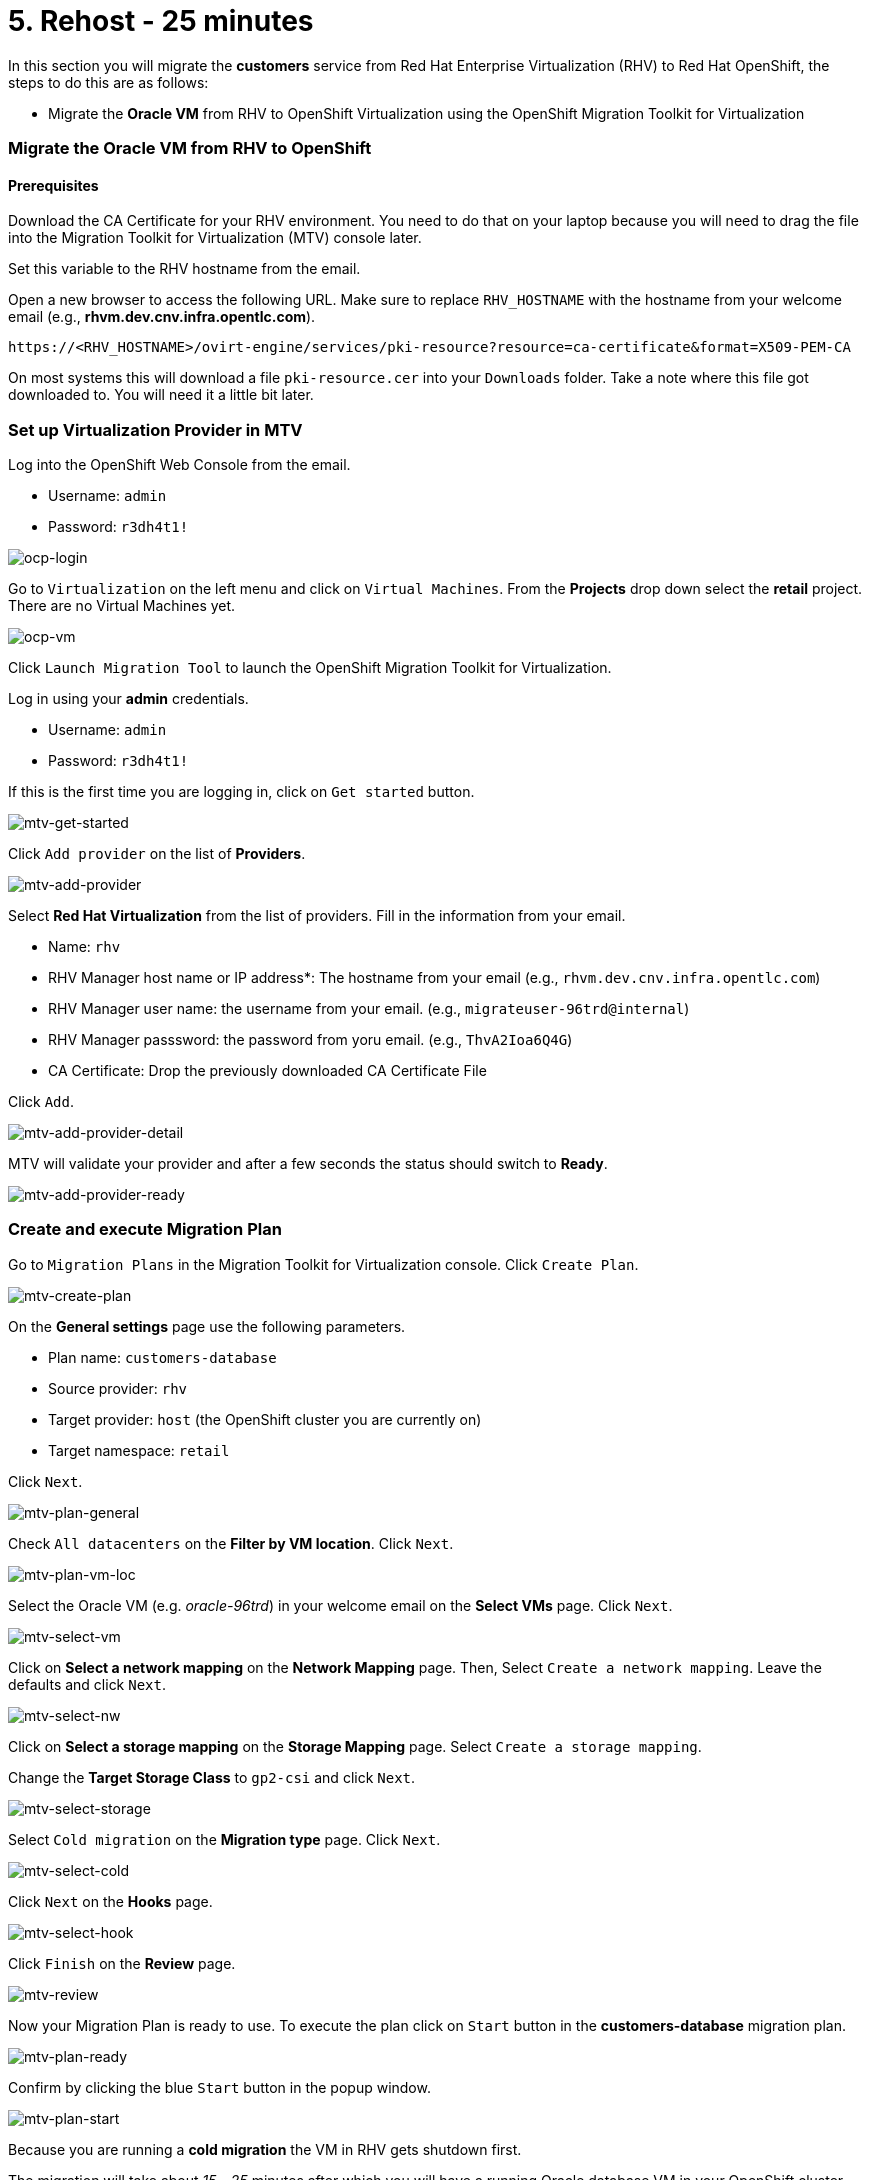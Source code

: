 = 5. Rehost - 25 minutes

In this section you will migrate the *customers* service from Red Hat Enterprise Virtualization (RHV) to Red Hat OpenShift, the steps to do this are as follows:

* Migrate the *Oracle VM* from RHV to OpenShift Virtualization using the OpenShift Migration Toolkit for Virtualization

=== Migrate the Oracle VM from RHV to OpenShift

==== Prerequisites

Download the CA Certificate for your RHV environment. You need to do that on your laptop because you will need to drag the file into the Migration Toolkit for Virtualization (MTV) console later.

Set this variable to the RHV hostname from the email. 

Open a new browser to access the following URL. Make sure to replace `RHV_HOSTNAME` with the hostname from your welcome email (e.g., *rhvm.dev.cnv.infra.opentlc.com*).

[source,sh]
----
https://<RHV_HOSTNAME>/ovirt-engine/services/pki-resource?resource=ca-certificate&format=X509-PEM-CA
----

On most systems this will download a file `pki-resource.cer` into your `Downloads` folder. Take a note where this file got downloaded to. You will need it a little bit later.

=== Set up Virtualization Provider in MTV

Log into the OpenShift Web Console from the email.

* Username: `admin`
* Password: `r3dh4t1!`

image::../images/ocp-login.png[ocp-login]

Go to `Virtualization` on the left menu and click on `Virtual Machines`. From the *Projects* drop down select the *retail* project. There are no Virtual Machines yet.

image::../images/ocp-vm.png[ocp-vm]

Click `Launch Migration Tool` to launch the OpenShift Migration Toolkit for Virtualization.

Log in using your *admin* credentials.

* Username: `admin`
* Password: `r3dh4t1!`

If this is the first time you are logging in, click on `Get started` button.

image::../images/mtv-get-started.png[mtv-get-started]

Click `Add provider` on the list of *Providers*.

image::../images/mtv-add-provider.png[mtv-add-provider]

Select *Red Hat Virtualization* from the list of providers. Fill in the information from your email.

* Name: `rhv`
* RHV Manager host name or IP address*: The hostname from your email (e.g., `rhvm.dev.cnv.infra.opentlc.com`)
* RHV Manager user name: the username from your email. (e.g., `migrateuser-96trd@internal`)
* RHV Manager passsword: the password from yoru email. (e.g., `ThvA2Ioa6Q4G`)
* CA Certificate: Drop the previously downloaded CA Certificate File

Click `Add`.

image::../images/mtv-add-provider-detail.png[mtv-add-provider-detail]

MTV will validate your provider and after a few seconds the status should switch to *Ready*.

image::../images/mtv-add-provider-ready.png[mtv-add-provider-ready]

=== Create and execute Migration Plan

Go to `Migration Plans` in the Migration Toolkit for Virtualization console. Click `Create Plan`.

image::../images/mtv-create-plan.png[mtv-create-plan]

On the *General settings* page use the following parameters.

* Plan name: `customers-database`
* Source provider: `rhv`
* Target provider: `host` (the OpenShift cluster you are currently on)
* Target namespace: `retail`

Click `Next`.

image::../images/mtv-plan-general.png[mtv-plan-general]

Check `All datacenters` on the *Filter by VM location*. Click `Next`.

image::../images/mtv-plan-vm-loc.png[mtv-plan-vm-loc]

Select the Oracle VM (e.g. _oracle-96trd_) in your welcome email on the *Select VMs* page. Click `Next`.

image::../images/mtv-select-vm.png[mtv-select-vm]

Click on *Select a network mapping* on the *Network Mapping* page. Then, Select `Create a network mapping`. Leave the defaults and click `Next`.

image::../images/mtv-select-nw.png[mtv-select-nw]

Click on *Select a storage mapping* on the *Storage Mapping* page. Select `Create a storage mapping`.

Change the *Target Storage Class* to `gp2-csi` and click `Next`.

image::../images/mtv-select-storage.png[mtv-select-storage]

Select `Cold migration` on the *Migration type* page. Click `Next`.

image::../images/mtv-select-cold.png[mtv-select-cold]

Click `Next` on the *Hooks* page.

image::../images/mtv-select-hook.png[mtv-select-hook]

Click `Finish` on the *Review* page.

image::../images/mtv-review.png[mtv-review]

Now your Migration Plan is ready to use. To execute the plan click on `Start` button in the *customers-database* migration plan.

image::../images/mtv-plan-ready.png[mtv-plan-ready]

Confirm by clicking the blue `Start` button in the popup window.

image::../images/mtv-plan-start.png[mtv-plan-start]

Because you are running a *cold migration* the VM in RHV gets shutdown first.

The migration will take about _15 - 25_ minutes after which you will have a running Oracle database VM in your OpenShift cluster.

image::../images/mtv-plan-complete.png[mtv-plan-complete]

Once the migration succeeds you will find a VM called `oracle-xxxxx` in your retail namespace.

image::../images/mtv-plan-complete-ocp.png[mtv-plan-complete-ocp]

=== Post Migration Tasks

The VM is not yet reachable from other applications on the cluster. You will need to add a label to the VM and then create a service to be able to connect to the database on the VM.

Set your GUID as an environment value to avoid repeatable replacement in the following command lines.

Replace `GUID` with your GUID (e.g. _96trd_).

[source,sh]
----
export GUID=YOUR_GUID
----

Add a label to your VM's template metadata and make sure to replace `${GUID}` with your GUID.

[source,sh]
----
oc patch vm oracle-${GUID} --type=merge --patch="{\"spec\": { \"template\": { \"metadata\": { \"labels\": { \"app\": \"oracle-${GUID}\"}}}}}" -n retail
----

Restart the VM for the VM Pod to pick up the new label. Go back to the `VirtualMachines` menu in the OpenShift Web Console. Click on your VM.

From the *Action* drop down select *Restart* then confirm by clicking *Restart* in the pop up dialog.

image::../images/restart-vm.png[restart-vm]

When the VM in OpenShift restarted and running again, create service for the database vm:

[source,sh]
----
oc create service clusterip oracle-${GUID} --tcp=1521:1521 --tcp=2022:22 -n retail
----

Make sure your service has the endpoint for the Oracle VM pod as an Endpoint:

[source,sh]
----
oc describe svc oracle-${GUID} -n retail
----

* Sample Output

[source,texinfo]
----
Name:              oracle-96trd
Namespace:         retail
Labels:            app=oracle-96trd
Annotations:       <none>
Selector:          app=oracle-96trd
Type:              ClusterIP
IP Family Policy:  SingleStack
IP Families:       IPv4
IP:                172.30.99.143
IPs:               172.30.99.143
Port:              1521-1521  1521/TCP
TargetPort:        1521/TCP
Endpoints:         10.128.1.156:1521
Port:              2022-22  2022/TCP
TargetPort:        22/TCP
Endpoints:         10.128.1.156:22
Session Affinity:  None
Events:            <none>
----

➡️ link:./6-deploy-to-kubernetes.adoc[6. Deploy to Kubernetes]

⬅️ link:./4-refactor.adoc[4. Refactor]